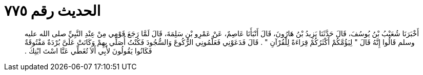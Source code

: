 
= الحديث رقم ٧٧٥

[quote.hadith]
أَخْبَرَنَا شُعَيْبُ بْنُ يُوسُفَ، قَالَ حَدَّثَنَا يَزِيدُ بْنُ هَارُونَ، قَالَ أَنْبَأَنَا عَاصِمٌ، عَنْ عَمْرِو بْنِ سَلِمَةَ، قَالَ لَمَّا رَجَعَ قَوْمِي مِنْ عِنْدِ النَّبِيِّ صلى الله عليه وسلم قَالُوا إِنَّهُ قَالَ ‏"‏ لِيَؤُمَّكُمْ أَكْثَرُكُمْ قِرَاءَةً لِلْقُرْآنِ ‏"‏ ‏.‏ قَالَ فَدَعَوْنِي فَعَلَّمُونِي الرُّكُوعَ وَالسُّجُودَ فَكُنْتُ أُصَلِّي بِهِمْ وَكَانَتْ عَلَىَّ بُرْدَةٌ مَفْتُوقَةٌ فَكَانُوا يَقُولُونَ لأَبِي أَلاَ تُغَطِّي عَنَّا اسْتَ ابْنِكَ ‏.‏
